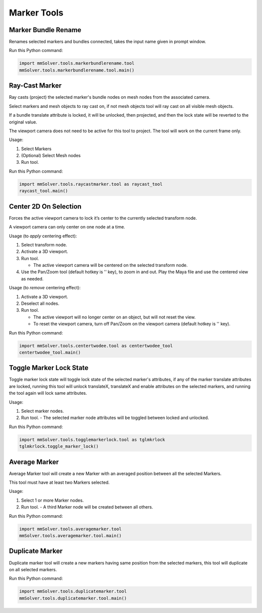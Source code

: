 Marker Tools
============

Marker Bundle Rename
--------------------

Renames selected markers and bundles connected, takes the input name
given in prompt window.

Run this Python command:

.. code:: python

    import mmSolver.tools.markerbundlerename.tool
    mmSolver.tools.markerbundlerename.tool.main()

Ray-Cast Marker
---------------

Ray casts (project) the selected marker's bundle nodes on mesh nodes
from the associated camera.

Select markers and mesh objects to ray cast on, if not mesh objects
tool will ray cast on all visible mesh objects.

If a bundle translate attribute is locked, it will be unlocked, then
projected, and then the lock state will be reverted to the original
value.

The viewport camera does not need to be active for this tool to
project. The tool will work on the current frame only.

Usage:

1) Select Markers

2) (Optional) Select Mesh nodes

3) Run tool.


Run this Python command:

.. code:: python

    import mmSolver.tools.raycastmarker.tool as raycast_tool
    raycast_tool.main()

Center 2D On Selection
----------------------

Forces the active viewport camera to lock it’s center to the currently
selected transform node.

A viewport camera can only center on one node at a time.

Usage (to *apply* centering effect):

1) Select transform node.

2) Activate a 3D viewport.

3) Run tool.

   - The active viewport camera will be centered on the selected
     transform node.

4) Use the Pan/Zoom tool (default hotkey is '\' key), to zoom in and
   out. Play the Maya file and use the centered view as needed.

Usage (to *remove* centering effect):

1) Activate a 3D viewport.

2) Deselect all nodes.

3) Run tool.

   - The active viewport will no longer center on an object, but will
     not reset the view.

   - To reset the viewport camera, turn off Pan/Zoom on the viewport
     camera (default hotkey is '\' key).

Run this Python command:

.. code:: python

    import mmSolver.tools.centertwodee.tool as centertwodee_tool
    centertwodee_tool.main()

Toggle Marker Lock State
------------------------

Toggle marker lock state will toggle lock state of the selected
marker's attributes, if any of the marker translate attributes are
locked, running this tool will unlock translateX, translateX and
enable attributes on the selected markers, and running the tool again
will lock same attributes.

Usage:

1) Select marker nodes.

2) Run tool.
   - The selected marker node attributes will be toggled between locked and unlocked.

Run this Python command:

.. code:: python

    import mmSolver.tools.togglemarkerlock.tool as tglmkrlock
    tglmkrlock.toggle_marker_lock()

Average Marker
--------------

Average Marker tool will create a new Marker with an averaged position
between all the selected Markers.

This tool must have at least two Markers selected.

Usage:

1) Select 1 or more Marker nodes.
2) Run tool.
   - A third Marker node will be created between all others.

Run this Python command:

.. code:: python

    import mmSolver.tools.averagemarker.tool
    mmSolver.tools.averagemarker.tool.main()

Duplicate Marker
----------------

Duplicate marker tool will create a new markers having same position
from the selected markers, this tool will duplicate on all selected
markers.

Run this Python command:

.. code:: python

    import mmSolver.tools.duplicatemarker.tool
    mmSolver.tools.duplicatemarker.tool.main()
